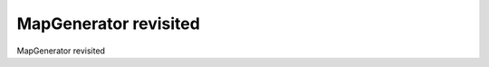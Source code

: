 MapGenerator revisited
============================================

MapGenerator revisited

.. tab:: 中文



.. tab:: 英文